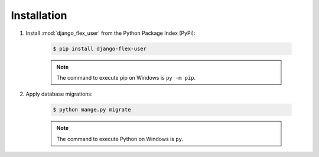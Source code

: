 Installation
============

#. Install :mod:`django_flex_user` from the Python Package Index (PyPi):

    .. code-block:: bash

        $ pip install django-flex-user

    .. note::
        The command to execute pip on Windows is ``py -m pip``.

#. Apply database migrations:

    .. code-block:: bash

        $ python mange.py migrate

    .. note::
        The command to execute Python on Windows is ``py``.
